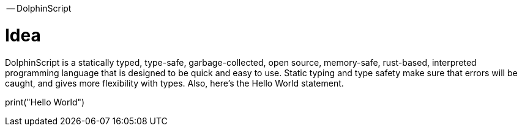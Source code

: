 -- DolphinScript

= Idea
DolphinScript is a statically typed, type-safe, garbage-collected, open source, memory-safe, rust-based, interpreted programming language that is designed to be quick and easy to use. Static typing and type safety make sure that errors will be caught, and gives more flexibility with types. Also, here's the Hello World statement.

print("Hello World")
